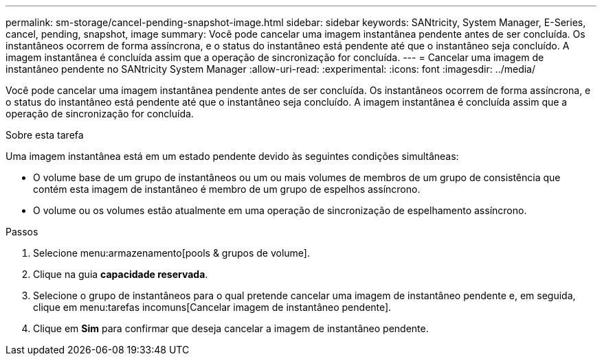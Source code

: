 ---
permalink: sm-storage/cancel-pending-snapshot-image.html 
sidebar: sidebar 
keywords: SANtricity, System Manager, E-Series, cancel, pending, snapshot, image 
summary: Você pode cancelar uma imagem instantânea pendente antes de ser concluída. Os instantâneos ocorrem de forma assíncrona, e o status do instantâneo está pendente até que o instantâneo seja concluído. A imagem instantânea é concluída assim que a operação de sincronização for concluída. 
---
= Cancelar uma imagem de instantâneo pendente no SANtricity System Manager
:allow-uri-read: 
:experimental: 
:icons: font
:imagesdir: ../media/


[role="lead"]
Você pode cancelar uma imagem instantânea pendente antes de ser concluída. Os instantâneos ocorrem de forma assíncrona, e o status do instantâneo está pendente até que o instantâneo seja concluído. A imagem instantânea é concluída assim que a operação de sincronização for concluída.

.Sobre esta tarefa
Uma imagem instantânea está em um estado pendente devido às seguintes condições simultâneas:

* O volume base de um grupo de instantâneos ou um ou mais volumes de membros de um grupo de consistência que contém esta imagem de instantâneo é membro de um grupo de espelhos assíncrono.
* O volume ou os volumes estão atualmente em uma operação de sincronização de espelhamento assíncrono.


.Passos
. Selecione menu:armazenamento[pools & grupos de volume].
. Clique na guia *capacidade reservada*.
. Selecione o grupo de instantâneos para o qual pretende cancelar uma imagem de instantâneo pendente e, em seguida, clique em menu:tarefas incomuns[Cancelar imagem de instantâneo pendente].
. Clique em *Sim* para confirmar que deseja cancelar a imagem de instantâneo pendente.

